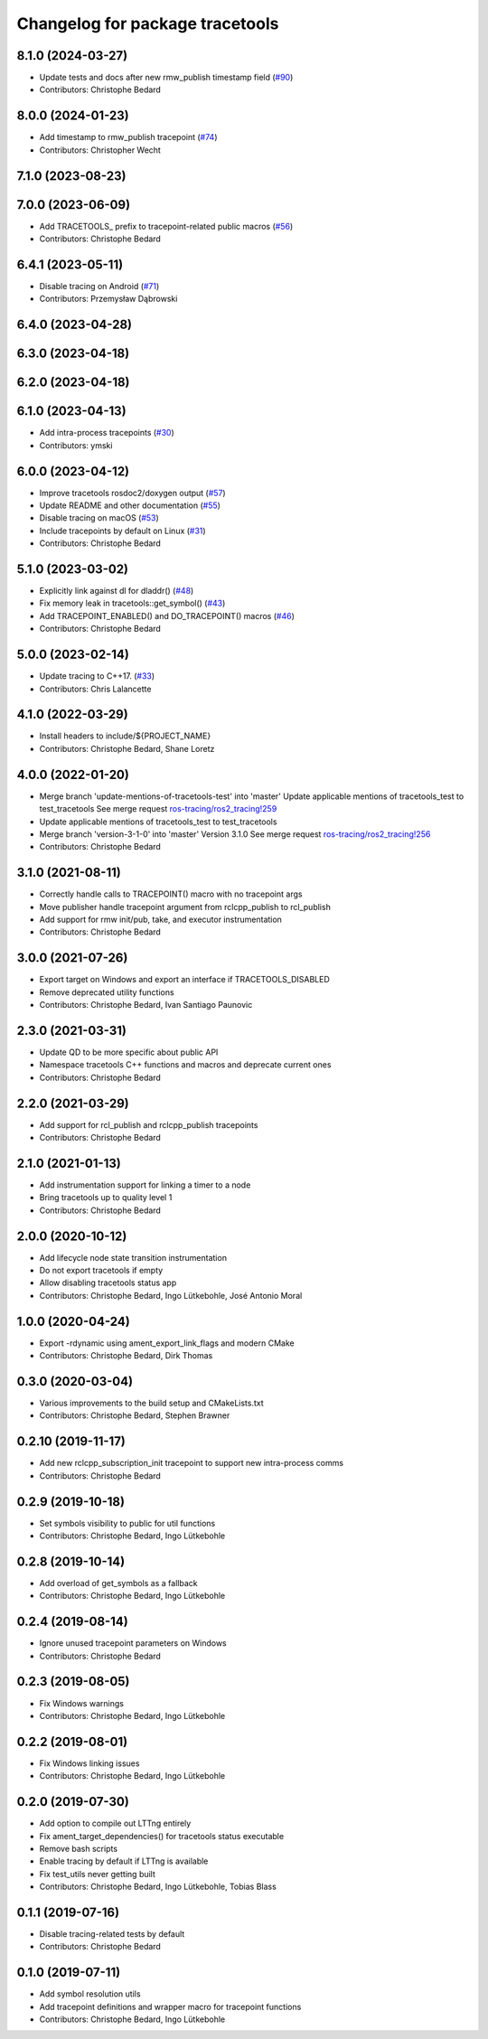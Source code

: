 ^^^^^^^^^^^^^^^^^^^^^^^^^^^^^^^^
Changelog for package tracetools
^^^^^^^^^^^^^^^^^^^^^^^^^^^^^^^^

8.1.0 (2024-03-27)
------------------
* Update tests and docs after new rmw_publish timestamp field (`#90 <https://github.com/ros2/ros2_tracing/issues/90>`_)
* Contributors: Christophe Bedard

8.0.0 (2024-01-23)
------------------
* Add timestamp to rmw_publish tracepoint (`#74 <https://github.com/ros2/ros2_tracing/issues/74>`_)
* Contributors: Christopher Wecht

7.1.0 (2023-08-23)
------------------

7.0.0 (2023-06-09)
------------------
* Add TRACETOOLS\_ prefix to tracepoint-related public macros (`#56 <https://github.com/ros2/ros2_tracing/issues/56>`_)
* Contributors: Christophe Bedard

6.4.1 (2023-05-11)
------------------
* Disable tracing on Android (`#71 <https://github.com/ros2/ros2_tracing/issues/71>`_)
* Contributors: Przemysław Dąbrowski

6.4.0 (2023-04-28)
------------------

6.3.0 (2023-04-18)
------------------

6.2.0 (2023-04-18)
------------------

6.1.0 (2023-04-13)
------------------
* Add intra-process tracepoints (`#30 <https://github.com/ros2/ros2_tracing/issues/30>`_)
* Contributors: ymski

6.0.0 (2023-04-12)
------------------
* Improve tracetools rosdoc2/doxygen output (`#57 <https://github.com/ros2/ros2_tracing/issues/57>`_)
* Update README and other documentation (`#55 <https://github.com/ros2/ros2_tracing/issues/55>`_)
* Disable tracing on macOS (`#53 <https://github.com/ros2/ros2_tracing/issues/53>`_)
* Include tracepoints by default on Linux (`#31 <https://github.com/ros2/ros2_tracing/issues/31>`_)
* Contributors: Christophe Bedard

5.1.0 (2023-03-02)
------------------
* Explicitly link against dl for dladdr() (`#48 <https://github.com/ros2/ros2_tracing/issues/48>`_)
* Fix memory leak in tracetools::get_symbol() (`#43 <https://github.com/ros2/ros2_tracing/issues/43>`_)
* Add TRACEPOINT_ENABLED() and DO_TRACEPOINT() macros (`#46 <https://github.com/ros2/ros2_tracing/issues/46>`_)
* Contributors: Christophe Bedard

5.0.0 (2023-02-14)
------------------
* Update tracing to C++17. (`#33 <https://github.com/ros2/ros2_tracing/issues/33>`_)
* Contributors: Chris Lalancette

4.1.0 (2022-03-29)
------------------
* Install headers to include/${PROJECT_NAME}
* Contributors: Christophe Bedard, Shane Loretz

4.0.0 (2022-01-20)
------------------
* Merge branch 'update-mentions-of-tracetools-test' into 'master'
  Update applicable mentions of tracetools_test to test_tracetools
  See merge request `ros-tracing/ros2_tracing!259 <https://gitlab.com/ros-tracing/ros2_tracing/-/merge_requests/259>`_
* Update applicable mentions of tracetools_test to test_tracetools
* Merge branch 'version-3-1-0' into 'master'
  Version 3.1.0
  See merge request `ros-tracing/ros2_tracing!256 <https://gitlab.com/ros-tracing/ros2_tracing/-/merge_requests/256>`_
* Contributors: Christophe Bedard

3.1.0 (2021-08-11)
------------------
* Correctly handle calls to TRACEPOINT() macro with no tracepoint args
* Move publisher handle tracepoint argument from rclcpp_publish to rcl_publish
* Add support for rmw init/pub, take, and executor instrumentation
* Contributors: Christophe Bedard

3.0.0 (2021-07-26)
------------------
* Export target on Windows and export an interface if TRACETOOLS_DISABLED
* Remove deprecated utility functions
* Contributors: Christophe Bedard, Ivan Santiago Paunovic

2.3.0 (2021-03-31)
------------------
* Update QD to be more specific about public API
* Namespace tracetools C++ functions and macros and deprecate current ones
* Contributors: Christophe Bedard

2.2.0 (2021-03-29)
------------------
* Add support for rcl_publish and rclcpp_publish tracepoints
* Contributors: Christophe Bedard

2.1.0 (2021-01-13)
------------------
* Add instrumentation support for linking a timer to a node
* Bring tracetools up to quality level 1
* Contributors: Christophe Bedard

2.0.0 (2020-10-12)
------------------
* Add lifecycle node state transition instrumentation
* Do not export tracetools if empty
* Allow disabling tracetools status app
* Contributors: Christophe Bedard, Ingo Lütkebohle, José Antonio Moral

1.0.0 (2020-04-24)
------------------
* Export -rdynamic using ament_export_link_flags and modern CMake
* Contributors: Christophe Bedard, Dirk Thomas

0.3.0 (2020-03-04)
------------------
* Various improvements to the build setup and CMakeLists.txt
* Contributors: Christophe Bedard, Stephen Brawner

0.2.10 (2019-11-17)
-------------------
* Add new rclcpp_subscription_init tracepoint to support new intra-process comms 
* Contributors: Christophe Bedard

0.2.9 (2019-10-18)
------------------
* Set symbols visibility to public for util functions
* Contributors: Christophe Bedard, Ingo Lütkebohle

0.2.8 (2019-10-14)
------------------
* Add overload of get_symbols as a fallback
* Contributors: Christophe Bedard, Ingo Lütkebohle

0.2.4 (2019-08-14)
------------------
* Ignore unused tracepoint parameters on Windows
* Contributors: Christophe Bedard

0.2.3 (2019-08-05)
------------------
* Fix Windows warnings
* Contributors: Christophe Bedard, Ingo Lütkebohle

0.2.2 (2019-08-01)
------------------
* Fix Windows linking issues
* Contributors: Christophe Bedard, Ingo Lütkebohle

0.2.0 (2019-07-30)
------------------
* Add option to compile out LTTng entirely
* Fix ament_target_dependencies() for tracetools status executable
* Remove bash scripts
* Enable tracing by default if LTTng is available
* Fix test_utils never getting built
* Contributors: Christophe Bedard, Ingo Lütkebohle, Tobias Blass

0.1.1 (2019-07-16)
------------------
* Disable tracing-related tests by default
* Contributors: Christophe Bedard

0.1.0 (2019-07-11)
------------------
* Add symbol resolution utils
* Add tracepoint definitions and wrapper macro for tracepoint functions
* Contributors: Christophe Bedard, Ingo Lütkebohle

